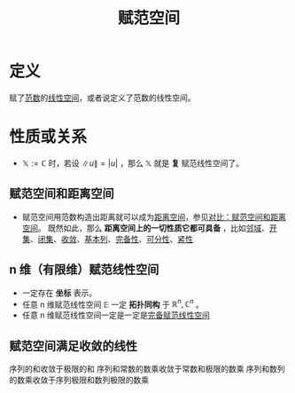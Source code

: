 #+title: 赋范空间
#+roam_tags: 泛函分析
#+roam_alias: 赋范线性空间

* 定义
赋了[[file:20201015231757-范数.org][范数]]的[[file:20201016153155-线性空间.org][线性空间]]，或者说定义了范数的线性空间。

* 性质或关系
- \(\mathbb{X} :=\mathbb{C} \) 时，若设 \(\lVert u \rVert = |u|\) ，那么 \(\mathbb{X} \) 就是 *复* 赋范线性空间了。

** 赋范空间和距离空间
- 赋范空间用范数构造出距离就可以成为[[file:20200930133725-距离空间.org][距离空间]]，参见[[file:20201018191324-对比_赋范空间和距离空间.org][对比：赋范空间和距离空间]]。
  既然如此，那么 *距离空间上的一切性质它都可具备* ，比如[[file:20201007122858-距离空间的邻域.org][邻域]]、[[file:20201007124012-开集.org][开集]]、[[file:20201009222152-闭集.org][闭集]]、[[file:20201006213407-按距离收敛和极限.org][收敛]]、[[file:20201007144711-基本列.org][基本列]]、[[file:20201007143747-距离空间的完备性.org][完备性]]、[[file:20201007142134-可分性.org][可分性]]、[[file:20201007153150-列紧性.org][紧性]]

** n 维（有限维）赋范线性空间
- 一定存在 *坐标* 表示。
- 任意 n 维赋范线性空间 \(\mathbb{E} \) 一定 *拓扑同构* 于 \(\mathbb{R} ^n,\mathbb{C} ^n\) 。
- 任意 n 维赋范线性空间一定是一定是[[file:20200930193728-完备赋范线性空间.org][完备赋范线性空间]]

** 赋范空间满足收敛的线性
序列的和收敛于极限的和
序列和常数的数乘收敛于常数和极限的数乘
序列和数列的数乘收敛于序列极限和数列极限的数乘
